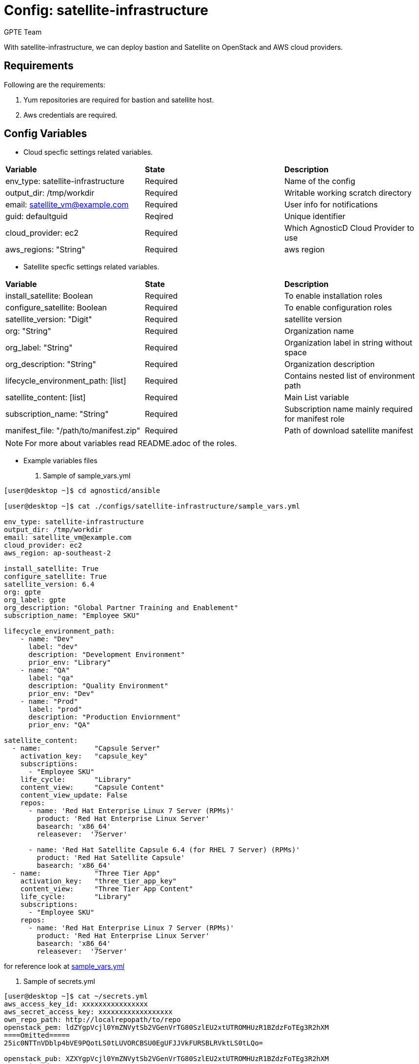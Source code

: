 :config: satellite-infrastructure
:author: GPTE Team
:tag1: install_satellite
:tag2: configure_satellite



Config: {config}
===============

With {config}, we can deploy bastion and Satellite on OpenStack and AWS cloud providers.


Requirements
------------

Following are the requirements:

. Yum repositories are required for bastion and satellite host.
. Aws credentials are required. 
 

Config Variables
----------------

* Cloud specfic settings related variables.

|===
|*Variable* | *State* |*Description*
| env_type: satellite-infrastructure |Required | Name of the config
| output_dir: /tmp/workdir |Required | Writable working scratch directory
| email: satellite_vm@example.com |Required |  User info for notifications
| guid: defaultguid | Reqired |Unique identifier
| cloud_provider: ec2 |Required        | Which AgnosticD Cloud Provider to use
|aws_regions: "String" |Required | aws region
|===


* Satellite specfic settings related variables.

|===
|*Variable* | *State* |*Description*
|install_satellite: Boolean   |Required | To enable installation roles
|configure_satellite: Boolean |Required | To enable configuration roles
|satellite_version: "Digit" |Required |satellite version
|org: "String" |Required |Organization name
|org_label: "String" |Required | Organization label in string without space
|org_description: "String" |Required | Organization description
|lifecycle_environment_path: [list] |Required | Contains nested list of environment path
|satellite_content: [list] |Required | Main List variable
|subscription_name: "String" |Required | Subscription name mainly required for manifest role
| manifest_file: "/path/to/manifest.zip" |Required | Path of download satellite manifest
|===

[NOTE] 
For more about variables read README.adoc of the roles.
    
* Example variables files

. Sample of sample_vars.yml
[source=text]
----
[user@desktop ~]$ cd agnosticd/ansible

[user@desktop ~]$ cat ./configs/satellite-infrastructure/sample_vars.yml

env_type: satellite-infrastructure      
output_dir: /tmp/workdir               
email: satellite_vm@example.com 
cloud_provider: ec2 
aws_region: ap-southeast-2

install_satellite: True
configure_satellite: True 
satellite_version: 6.4
org: gpte
org_label: gpte
org_description: "Global Partner Training and Enablement"
subscription_name: "Employee SKU"

lifecycle_environment_path:
    - name: "Dev"
      label: "dev"
      description: "Development Environment"
      prior_env: "Library"
    - name: "QA"
      label: "qa"
      description: "Quality Environment"
      prior_env: "Dev"
    - name: "Prod"
      label: "prod"
      description: "Production Enviornment"
      prior_env: "QA"

satellite_content:
  - name:             "Capsule Server"
    activation_key:   "capsule_key"
    subscriptions:
      - "Employee SKU"
    life_cycle:       "Library"
    content_view:     "Capsule Content"
    content_view_update: False
    repos:  
      - name: 'Red Hat Enterprise Linux 7 Server (RPMs)' 
        product: 'Red Hat Enterprise Linux Server' 
        basearch: 'x86_64'
        releasever:  '7Server'
        
      - name: 'Red Hat Satellite Capsule 6.4 (for RHEL 7 Server) (RPMs)'
        product: 'Red Hat Satellite Capsule' 
        basearch: 'x86_64'
  - name:             "Three Tier App"
    activation_key:   "three_tier_app_key"
    content_view:     "Three Tier App Content"
    life_cycle:       "Library"
    subscriptions:
      - "Employee SKU"
    repos: 
      - name: 'Red Hat Enterprise Linux 7 Server (RPMs)' 
        product: 'Red Hat Enterprise Linux Server' 
        basearch: 'x86_64'
        releasever:  '7Server'    
----
for reference look at link:sample_vars.yml[]  

. Sample of secrets.yml
[source=text]
----
[user@desktop ~]$ cat ~/secrets.yml
aws_access_key_id: xxxxxxxxxxxxxxxx
aws_secret_access_key: xxxxxxxxxxxxxxxxxx
own_repo_path: http://localrepopath/to/repo
openstack_pem: ldZYgpVcjl0YmZNVytSb2VGenVrTG80SzlEU2xtUTROMHUzR1BZdzFoTEg3R2hXM
====Omitted=====
25ic0NTTnVDblp4bVE9PQotLS0tLUVORCBSU0EgUFJJVkFURSBLRVktLS0tLQo=

openstack_pub: XZXYgpVcjl0YmZNVytSb2VGenVrTG80SzlEU2xtUTROMHUzR1BZdzFoTEg3R2hXM
====Omitted=====
53ic0NTTnVDblp4bVE9PQotLS0tLUVORCBSU0EgUFJJVkFURSBLRVktLS0tLQo=
----



Roles
-----

* List of satellite and capsule roles


|===
|*Role*| *Link* | *Description*
|satellite-public-hostname | link:../../roles/satellite-public-hostname[satellite-public-hostname] | Set public hostname
|satellite-installation |link:../../roles/satellite-installation[satellite-installation] | Install and configure satellite 
|satellite-hammer-cli |link:../../roles/satellite-hammer-cli[satellite-hammer-cli] | Setup hammer cli
|satellite-manage-organization |link:../../roles/satellite-manage-organization[satellite-manage-organization] | Create satellite organization
|satellite-manage-manifest |link:../../roles/ssatellite-manage-manifest[satellite-manage-manifest] | uploads manifest
|satellite-manage-subscription |link:../../roles/satellite-manage-subscription[satellite-manage-subscription] | Manage subscription/repository
|satellite-manage-sync |link:../../roles/satellite-manage-sync[satellite-manage-sync] | Synchronize repository
|satellite-manage-lifecycle |link:../../roles/satellite-manage-lifecycle[satellite-manage-lifecycle]  | Create lifecycle environment
|satellite-manage-content-view |link:../../roles/satellite-manage-content-view[satellite-manage-content-view]  | Create content-view
|satellite-manage-activationkey |link:../../roles/satellite-manage-activationkey[satellite-manage-content-view]  | Create activation key
|satellite-manage-capsule-certificate | link:../../roles/satellite-manage-capsule-certificate[satellite-manage-capsule-certificate]  | Create certificates for capsule installation on satellite 
|satellite-capsule-installation |link:../../roles/satellite-capsule-installation[satellite-capsule-installation]  | Install capsule packages
|satellite-capsule-configuration | link:../../roles/satellite-capsule-configuration[satellite-capsule-configuration] | Setup capsule server
|===

Tags
---

|===
|{tag1} |Consistent tag for all satellite installation roles
|{tag2} |Consistent tag for all satellite configuration roles
|===

* Example tags

----
## Tagged jobs
ansible-playbook playbook.yml --tags configure_satellite

## Skip tagged jobs
ansible-playbook playbook.yml --skip-tags install_satellite
----

Example to run config 
---------------------

How to use config (for instance, with variables passed in playbook).

[source=text]
----
[user@desktop ~]$ cd agnosticd/ansible

[user@desktop ~]$ ansible-playbook  main.yml \
  -e @./configs/satellite-infrastructure/sample_vars.yml \
  -e @~/secrets.yml \
  -e guid=defaultguid  \
  -e satellite_admin=admin \
  -e 'satellite_admin_password=changeme' \
  -e manifest_file=/path/to/manifest_satellite_6.4.zip
----

Example to stop environment 
---------------------------

[source=text]
----
[user@desktop ~]$ cd agnosticd/ansible

[user@desktop ~]$ ansible-playbook  ./configs/satellite-infrastructure/stop.yml \
  -e @./configs/satellite-infrastructure/sample_vars.yml \
  -e @~/secrets.yml \
  -e guid=defaultguid  
----

Example to start environment 
---------------------------

[source=text]
----
[user@desktop ~]$ cd agnosticd/ansible

[user@desktop ~]$ ansible-playbook  ./configs/satellite-infrastructure/start.yml \
  -e @./configs/satellite-infrastructure/sample_vars.yml \
  -e @~/secrets.yml \
  -e guid=defaultguid  
----

Example to destroy environment 
------------------------------

[source=text]
----
[user@desktop ~]$ cd agnosticd/ansible

[user@desktop ~]$ ansible-playbook  ./configs/satellite-infrastructure/destroy.yml \
  -e @./configs/satellite-infrastructure/sample_vars.yml \
  -e @~/secrets.yml \
  -e guid=defaultguid 
----




Author Information
------------------

{author}

